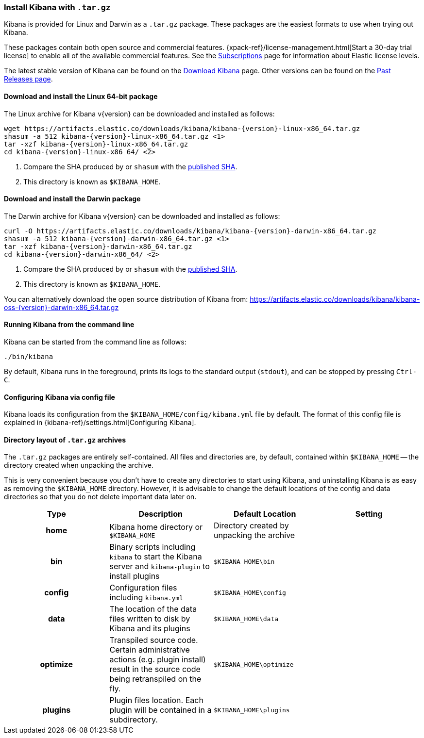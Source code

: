 [[targz]]
=== Install Kibana with `.tar.gz`

Kibana is provided for Linux and Darwin as a `.tar.gz` package. These packages
are the easiest formats to use when trying out Kibana.

These packages contain both open source and commercial features. 
{xpack-ref}/license-management.html[Start a 30-day trial license] to enable all       
of the available commercial features. See the 
https://www.elastic.co/subscriptions[Subscriptions] page for information about 
Elastic license levels.

The latest stable version of Kibana can be found on the
link:/downloads/kibana[Download Kibana] page.
Other versions can be found on the
link:/downloads/past-releases[Past Releases page].


[[install-linux64]]
==== Download and install the Linux 64-bit package

ifeval::["{release-state}"=="unreleased"]

Version {version} of Kibana has not yet been released.

endif::[]

ifeval::["{release-state}"!="unreleased"]

The Linux archive for Kibana v{version} can be downloaded and installed as follows:

["source","sh",subs="attributes"]
--------------------------------------------
wget https://artifacts.elastic.co/downloads/kibana/kibana-{version}-linux-x86_64.tar.gz
shasum -a 512 kibana-{version}-linux-x86_64.tar.gz <1>
tar -xzf kibana-{version}-linux-x86_64.tar.gz
cd kibana-{version}-linux-x86_64/ <2>
--------------------------------------------
<1> Compare the SHA produced by or `shasum` with the
    https://artifacts.elastic.co/downloads/kibana/kibana-{version}-linux-x86_64.tar.gz.sha512[published SHA].
<2> This directory is known as `$KIBANA_HOME`.

endif::[]


[[install-darwin64]]
==== Download and install the Darwin package

ifeval::["{release-state}"=="unreleased"]

Version {version} of Kibana has not yet been released.

endif::[]

ifeval::["{release-state}"!="unreleased"]

The Darwin archive for Kibana v{version} can be downloaded and installed as follows:

["source","sh",subs="attributes"]
--------------------------------------------
curl -O https://artifacts.elastic.co/downloads/kibana/kibana-{version}-darwin-x86_64.tar.gz
shasum -a 512 kibana-{version}-darwin-x86_64.tar.gz <1>
tar -xzf kibana-{version}-darwin-x86_64.tar.gz
cd kibana-{version}-darwin-x86_64/ <2>
--------------------------------------------
<1> Compare the SHA produced by or `shasum` with the
    https://artifacts.elastic.co/downloads/kibana/kibana-{version}-darwin-x86_64.tar.gz.sha512[published SHA].
<2> This directory is known as `$KIBANA_HOME`.

You can alternatively download the open source distribution of Kibana from: https://artifacts.elastic.co/downloads/kibana/kibana-oss-{version}-darwin-x86_64.tar.gz  

endif::[]


[[targz-running]]
==== Running Kibana from the command line

Kibana can be started from the command line as follows:

[source,sh]
--------------------------------------------
./bin/kibana
--------------------------------------------

By default, Kibana runs in the foreground, prints its logs to the
standard output (`stdout`), and can be stopped by pressing `Ctrl-C`.


[[targz-configuring]]
==== Configuring Kibana via config file

Kibana loads its configuration from the `$KIBANA_HOME/config/kibana.yml`
file by default.  The format of this config file is explained in
{kibana-ref}/settings.html[Configuring Kibana].


[[targz-layout]]
==== Directory layout of `.tar.gz` archives

The `.tar.gz` packages are entirely self-contained. All files and directories
are, by default, contained within `$KIBANA_HOME` -- the directory created when
unpacking the archive.

This is very convenient because you don't have to create any directories to
start using Kibana, and uninstalling Kibana is as easy as removing the
`$KIBANA_HOME` directory.  However, it is advisable to change the default
locations of the config and data directories so that you do not delete
important data later on.


[cols="<h,<,<m,<m",options="header",]
|=======================================================================
| Type | Description | Default Location | Setting
| home
  | Kibana home directory or `$KIBANA_HOME`
 d| Directory created by unpacking the archive
 d|

| bin
  | Binary scripts including `kibana` to start the Kibana server
    and `kibana-plugin` to install plugins
  | $KIBANA_HOME\bin
 d|

| config
  | Configuration files including `kibana.yml`
  | $KIBANA_HOME\config
 d|

| data
  | The location of the data files written to disk by Kibana and its plugins
  | $KIBANA_HOME\data
 d|

| optimize
  | Transpiled source code. Certain administrative actions (e.g. plugin install)
    result in the source code being retranspiled on the fly.
  | $KIBANA_HOME\optimize
 d|

| plugins
  | Plugin files location. Each plugin will be contained in a subdirectory.
  | $KIBANA_HOME\plugins
 d|

|=======================================================================
